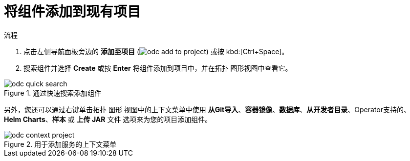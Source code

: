 // Module included in the following assemblies:
//
// applications/application_life_cycle_management/odc-viewing-application-composition-using-topology-view.adoc

:_content-type: PROCEDURE
[id="odc-adding-components-to-an-existing-project_{context}"]
= 将组件添加到现有项目

.流程

. 点击左侧导航面板旁边的 *添加至项目* (image:odc_add_to_project.png[title="Add to Project"]) 或按 kbd:[Ctrl+Space]。
. 搜索组件并选择 *Create* 或按 *Enter* 将组件添加到项目中，并在拓扑 图形视图中查看它。

.通过快速搜索添加组件
image::odc_quick_search.png[]

另外，您还可以通过右键单击拓扑 图形 视图中的上下文菜单中使用 *从Git导入*、*容器镜像*、*数据库*、*从开发者目录*、Operator支持的、*Helm Charts*、*样本* 或 *上传 JAR* 文件 选项来为您的项目添加组件。

.用于添加服务的上下文菜单
image::odc_context_project.png[]

